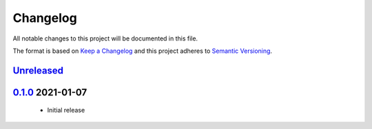 Changelog
=========

All notable changes to this project will be documented in this file.

The format is based on `Keep a Changelog <https://keepachangelog.com/en/1.0.0/>`_
and this project adheres to `Semantic Versioning <https://semver.org/spec/v2.0.0.html>`_.

`Unreleased`_
-------------

`0.1.0`_ 2021-01-07
-------------------

 - Initial release


.. _Unreleased: https://github.com/Sensirion/Sensirion_Core_Arduino_Library/compare/0.1.0...main
.. _0.1.0: https://github.com/Sensirion/Sensirion_Core_Arduino_Library/releases/tag/0.1.0
